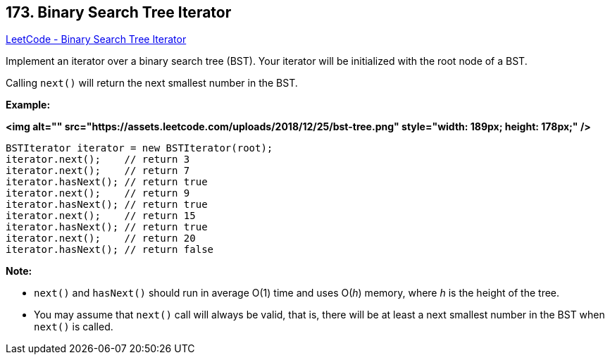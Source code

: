 == 173. Binary Search Tree Iterator

https://leetcode.com/problems/binary-search-tree-iterator/[LeetCode - Binary Search Tree Iterator]

Implement an iterator over a binary search tree (BST). Your iterator will be initialized with the root node of a BST.

Calling `next()` will return the next smallest number in the BST.

 




*Example:*

*<img alt="" src="https://assets.leetcode.com/uploads/2018/12/25/bst-tree.png" style="width: 189px; height: 178px;" />*

[subs="verbatim,quotes"]
----
BSTIterator iterator = new BSTIterator(root);
iterator.next();    // return 3
iterator.next();    // return 7
iterator.hasNext(); // return true
iterator.next();    // return 9
iterator.hasNext(); // return true
iterator.next();    // return 15
iterator.hasNext(); // return true
iterator.next();    // return 20
iterator.hasNext(); // return false
----

 

*Note:*


* `next()` and `hasNext()` should run in average O(1) time and uses O(_h_) memory, where _h_ is the height of the tree.
* You may assume that `next()` call will always be valid, that is, there will be at least a next smallest number in the BST when `next()` is called.


